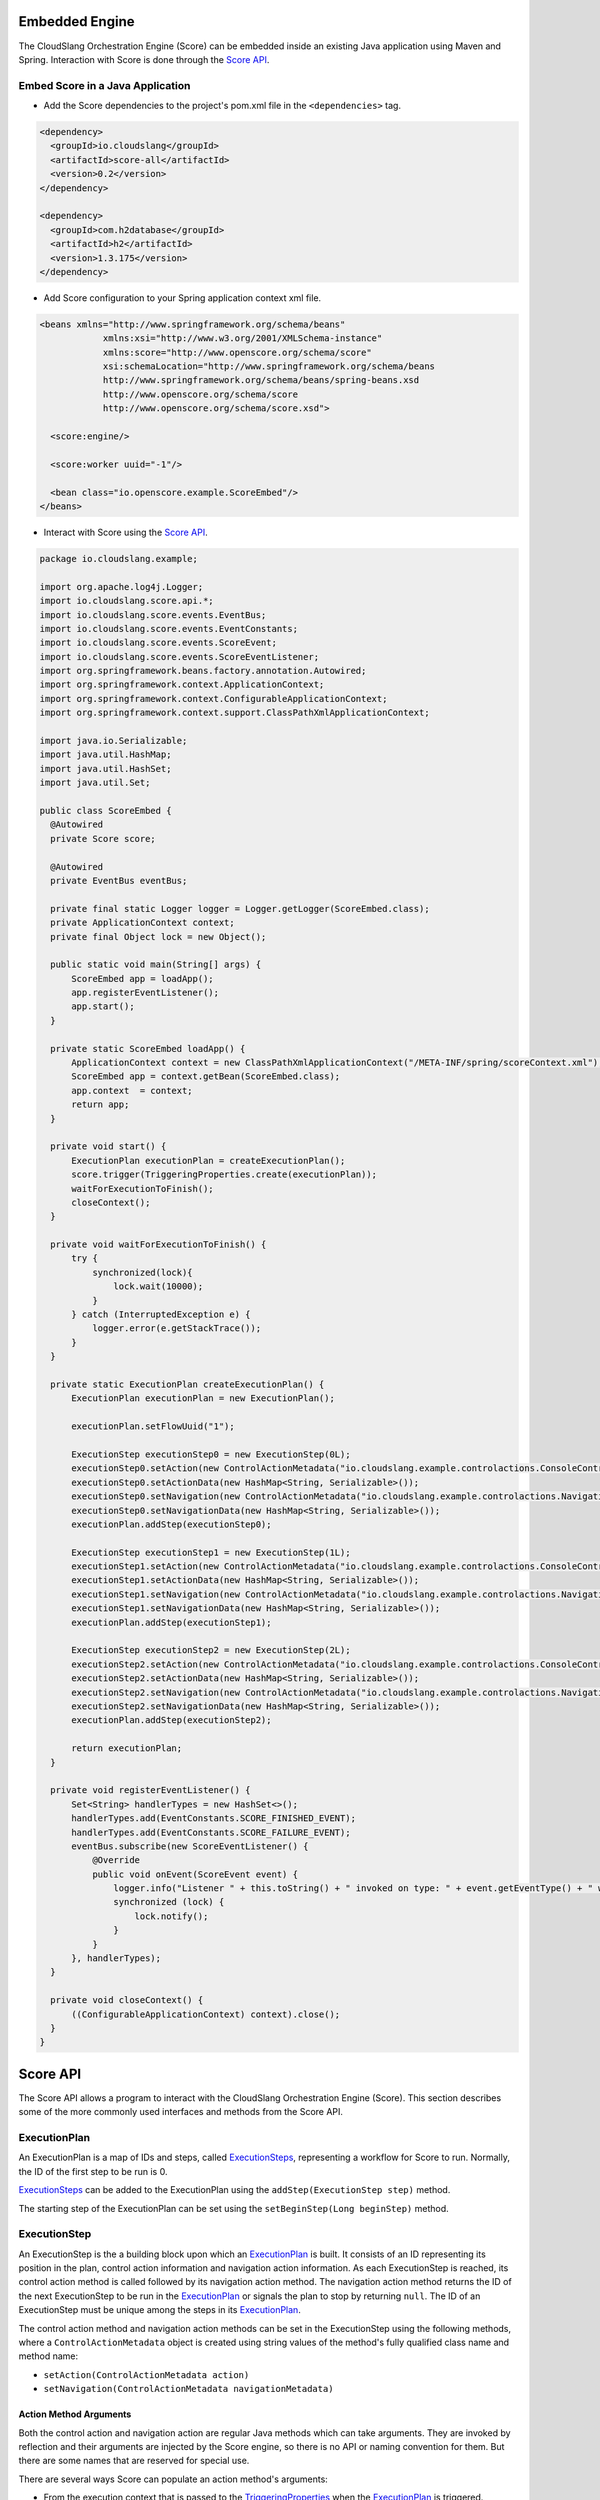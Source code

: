 Embedded Engine
===============

The CloudSlang Orchestration Engine (Score) can be embedded inside an
existing Java application using Maven and Spring. Interaction with Score
is done through the `Score API <#score-api>`__.

Embed Score in a Java Application
---------------------------------

-  Add the Score dependencies to the project's pom.xml file in the
   ``<dependencies>`` tag.

.. code-block:: xml

    <dependency>
      <groupId>io.cloudslang</groupId>
      <artifactId>score-all</artifactId>
      <version>0.2</version>
    </dependency>

    <dependency>
      <groupId>com.h2database</groupId>
      <artifactId>h2</artifactId>
      <version>1.3.175</version>
    </dependency>

-  Add Score configuration to your Spring application context xml file.

.. code-block:: xml

    <beans xmlns="http://www.springframework.org/schema/beans"
                xmlns:xsi="http://www.w3.org/2001/XMLSchema-instance"
                xmlns:score="http://www.openscore.org/schema/score"
                xsi:schemaLocation="http://www.springframework.org/schema/beans
                http://www.springframework.org/schema/beans/spring-beans.xsd
                http://www.openscore.org/schema/score
                http://www.openscore.org/schema/score.xsd">

      <score:engine/>

      <score:worker uuid="-1"/>

      <bean class="io.openscore.example.ScoreEmbed"/>
    </beans>

-  Interact with Score using the `Score API <#score-api>`__.

.. code-block:: java

    package io.cloudslang.example;

    import org.apache.log4j.Logger;
    import io.cloudslang.score.api.*;
    import io.cloudslang.score.events.EventBus;
    import io.cloudslang.score.events.EventConstants;
    import io.cloudslang.score.events.ScoreEvent;
    import io.cloudslang.score.events.ScoreEventListener;
    import org.springframework.beans.factory.annotation.Autowired;
    import org.springframework.context.ApplicationContext;
    import org.springframework.context.ConfigurableApplicationContext;
    import org.springframework.context.support.ClassPathXmlApplicationContext;

    import java.io.Serializable;
    import java.util.HashMap;
    import java.util.HashSet;
    import java.util.Set;

    public class ScoreEmbed {
      @Autowired
      private Score score;

      @Autowired
      private EventBus eventBus;

      private final static Logger logger = Logger.getLogger(ScoreEmbed.class);
      private ApplicationContext context;
      private final Object lock = new Object();

      public static void main(String[] args) {
          ScoreEmbed app = loadApp();
          app.registerEventListener();
          app.start();
      }

      private static ScoreEmbed loadApp() {
          ApplicationContext context = new ClassPathXmlApplicationContext("/META-INF/spring/scoreContext.xml");
          ScoreEmbed app = context.getBean(ScoreEmbed.class);
          app.context  = context;
          return app;
      }

      private void start() {
          ExecutionPlan executionPlan = createExecutionPlan();
          score.trigger(TriggeringProperties.create(executionPlan));
          waitForExecutionToFinish();
          closeContext();
      }

      private void waitForExecutionToFinish() {
          try {
              synchronized(lock){
                  lock.wait(10000);
              }
          } catch (InterruptedException e) {
              logger.error(e.getStackTrace());
          }
      }

      private static ExecutionPlan createExecutionPlan() {
          ExecutionPlan executionPlan = new ExecutionPlan();

          executionPlan.setFlowUuid("1");

          ExecutionStep executionStep0 = new ExecutionStep(0L);
          executionStep0.setAction(new ControlActionMetadata("io.cloudslang.example.controlactions.ConsoleControlActions", "printMessage"));
          executionStep0.setActionData(new HashMap<String, Serializable>());
          executionStep0.setNavigation(new ControlActionMetadata("io.cloudslang.example.controlactions.NavigationActions", "nextStepNavigation"));
          executionStep0.setNavigationData(new HashMap<String, Serializable>());
          executionPlan.addStep(executionStep0);

          ExecutionStep executionStep1 = new ExecutionStep(1L);
          executionStep1.setAction(new ControlActionMetadata("io.cloudslang.example.controlactions.ConsoleControlActions", "printMessage"));
          executionStep1.setActionData(new HashMap<String, Serializable>());
          executionStep1.setNavigation(new ControlActionMetadata("io.cloudslang.example.controlactions.NavigationActions", "nextStepNavigation"));
          executionStep1.setNavigationData(new HashMap<String, Serializable>());
          executionPlan.addStep(executionStep1);

          ExecutionStep executionStep2 = new ExecutionStep(2L);
          executionStep2.setAction(new ControlActionMetadata("io.cloudslang.example.controlactions.ConsoleControlActions", "failed"));
          executionStep2.setActionData(new HashMap<String, Serializable>());
          executionStep2.setNavigation(new ControlActionMetadata("io.cloudslang.example.controlactions.NavigationActions", "endFlow"));
          executionStep2.setNavigationData(new HashMap<String, Serializable>());
          executionPlan.addStep(executionStep2);

          return executionPlan;
      }

      private void registerEventListener() {
          Set<String> handlerTypes = new HashSet<>();
          handlerTypes.add(EventConstants.SCORE_FINISHED_EVENT);
          handlerTypes.add(EventConstants.SCORE_FAILURE_EVENT);
          eventBus.subscribe(new ScoreEventListener() {
              @Override
              public void onEvent(ScoreEvent event) {
                  logger.info("Listener " + this.toString() + " invoked on type: " + event.getEventType() + " with data: " + event.getData());
                  synchronized (lock) {
                      lock.notify();
                  }
              }
          }, handlerTypes);
      }

      private void closeContext() {
          ((ConfigurableApplicationContext) context).close();
      }
    }

.. _score_api:

Score API
=========

The Score API allows a program to interact with the CloudSlang
Orchestration Engine (Score). This section describes some of the more
commonly used interfaces and methods from the Score API.

.. _execution_plan:

ExecutionPlan
-------------

An ExecutionPlan is a map of IDs and steps, called
`ExecutionSteps <#executionstep>`__, representing a workflow for Score
to run. Normally, the ID of the first step to be run is 0.

`ExecutionSteps <#executionstep>`__ can be added to the ExecutionPlan
using the ``addStep(ExecutionStep step)`` method.

The starting step of the ExecutionPlan can be set using the
``setBeginStep(Long beginStep)`` method.

.. _execution_step:

ExecutionStep
-------------

An ExecutionStep is the a building block upon which an
`ExecutionPlan <#executionplan>`__ is built. It consists of an ID
representing its position in the plan, control action information and
navigation action information. As each ExecutionStep is reached, its
control action method is called followed by its navigation action
method. The navigation action method returns the ID of the next
ExecutionStep to be run in the `ExecutionPlan <#executionplan>`__ or
signals the plan to stop by returning ``null``. The ID of an
ExecutionStep must be unique among the steps in its
`ExecutionPlan <#executionplan>`__.

The control action method and navigation action methods can be set in
the ExecutionStep using the following methods, where a
``ControlActionMetadata`` object is created using string values of the
method's fully qualified class name and method name:

-  ``setAction(ControlActionMetadata action)``
-  ``setNavigation(ControlActionMetadata navigationMetadata)``

Action Method Arguments
~~~~~~~~~~~~~~~~~~~~~~~

Both the control action and navigation action are regular Java methods
which can take arguments. They are invoked by reflection and their
arguments are injected by the Score engine, so there is no API or naming
convention for them. But there are some names that are reserved for
special use.

There are several ways Score can populate an action method's arguments:

-  From the execution context that is passed to the
   `TriggeringProperties <#triggeringproperties>`__ when the
   `ExecutionPlan <#executionplan>`__ is triggered.

   When a method such as ``public void doSomething(String argName)`` is
   encountered, Score will attempt to populate the argument ``argName``
   with a value mapped to the key ``argName`` in the execution context. If
   the key ``argName`` does not exist in the map, the argument will be
   populated with ``null``.

-  From data values set in the `ExecutionSteps <#executionstep>`__
   during the creation of the `ExecutionPlan <#executionplan>`__.

   Data can be set using the ``setActionData`` and ``setNavigationData``
   methods.

-  From reserved argument names.

There are some argument names that have a special meaning when used as
control action or navigation action method arguments:

-  **executionRuntimeServices** - Score will populate this argument with
   the `ExecutionRuntimeServices <#executionruntimeservices>`__ object.

.. code-block:: java

    public void doWithServices(ExecutionRuntimeServices    executionRuntimeServices)

-  **executionContext** - Score will populate this argument with the
   context tied to the ExecutionPlan during its triggering through the
   `TriggeringProperties <#triggeringproperties>`__.

.. code-block:: java

    public void doWithContext(Map<String, Serializable> executionContext)

If an argument is present in both the `ExecutionStep <#executionstep>`__
data and the execution context, the value from the execution context
will be used.

Action Method Return Values
~~~~~~~~~~~~~~~~~~~~~~~~~~~

-  Control action methods are ``void`` and do not return values.
-  Navigation action methods return a value of type ``Long``, which is
   used to determine the next `ExecutionStep <#executionstep>`__.
   Returning ``null`` signals the `ExecutionPlan <#executionplan>`__ to
   finish.

.. _score_interface:

Score Interface
---------------

The Score interface exposes methods for triggering and canceling
executions.

Triggering New Executions
~~~~~~~~~~~~~~~~~~~~~~~~~

The ``trigger(TriggeringProperties triggeringProperties)`` method starts
an execution with a given `ExecutionPlan <#executionplan>`__ and the
additional properties found in the
`TriggeringProperies <#triggeringproperties>`__ object. The method
returns the ID of the new execution.

By default the first executed step will be the execution plan's start
step, and the execution context will be empty.

Canceling Executions
~~~~~~~~~~~~~~~~~~~~

The ``cancelExecution(Long executionId)`` method requests to cancel
(terminate) a given execution. It is passed the ID that was returned
when triggering the execution that is now to be canceled.

Note that the execution will not necessarily be stopped immediately.

.. _triggering_properties:

TriggeringProperties
--------------------

A TriggeringProperties object is sent to the `Score
interface's <#score-interface>`__ trigger method when the execution
begins.

The TriggeringProperties object contains:

-  An `ExecutionPlan <#executionplan>`__ to run.
-  The `ExecutionPlan's <#executionplan>`__ dependencies, which are
   `ExecutionPlans <#executionplan>`__ themselves.
-  A map of names and values to be added to the execution context.
-  A map of names and values to be added to the
   `ExecutionRuntimeServices <#executionruntimeservices>`__.
-  A start step value, which can cause the
   `ExecutionPlan <#executionplan>`__ to start from a step that is not
   necessarily its defined begin step.

The TriggeringProperties class exposes methods to create a
TriggeringProperties object from an `ExecutionPlan <#executionplan>`__
and then optionally set the various other properties.

ExecutionRuntimeServices
------------------------

The ExecutionRuntimeServices provide a way to communicate with Score
during the execution of an `ExecutionPlan <#executionplan>`__. During an
execution, after each `ExecutionStep <#executionstep>`__, the engine
will check the ExecutionRuntimeServices to see if there have been any
requests made of it and will respond accordingly. These services can be
used by a language written on top of Score, as CloundSlang does, to
affect the runtime behavior.

The ExecutionRuntimeServices can be injected into an
`ExecutionStep's <#executionstep>`__ action or navigation method's
arguments by adding the
``ExecutionRuntimeServices executionRuntimeServices`` parameter to the
method's argument list.

Some of the services provided by ExecutionRuntimeServices are:

-  Events can be added using the
   ``addEvent(String eventType, Serializable eventData)`` method.
-  Execution can be paused using the ``pause()`` method.
-  Errors can be set using the ``setStepErrorKey(String stepErrorKey)``
   method.
-  Branches can be added using the
   ``addBranch(Long startPosition, String flowUuid, Map<String, Serializable> context)``
   method or the
   ``addBranch(Long startPosition, Long executionPlanId, Map<String, Serializable> context, ExecutionRuntimeServices executionRuntimeServices)``
   method.
-  Requests can be made to change the ExecutionPlan that is running by
   calling the ``requestToChangeExecutionPlan(Long executionPlanId)``
   method.

EventBus
--------

The EventBus allows you to subscribe and unsubscribe listeners for
events.

Listeners must implement the ``ScoreEventListener`` interface which
consists of a single method – ``onEvent(ScoreEvent event)``.

To subscribe a listener for certain events, pass a set of the events to
listen for to the
``subscribe(ScoreEventListener eventHandler, Set<String> eventTypes)``
method.

The event types are defined in the ``EventConstants`` class.

To unsubscribe a listener from all the events it was listening for call
the ``unsubscribe(ScoreEventListener listener)`` method.

ScoreEvent
----------

A ScoreEvent is comprised of a string value corresponding to its type
and a map containing the event data, which can be accessed using the
``getEventType()`` and ``getData()`` methods respectively.

.. _score_events:

Score Events
============

The CloudSlang Orchestration Engine (Score) defines two events that may
be fired during execution. Each event is comprised of a string value
corresponding to its type and a map containing the event data.

Event Types:

-  SCORE\_FINISHED\_EVENT
-  SCORE\_FAILURE\_EVENT

Event Data Keys:

-  IS\_BRANCH
-  executionIdContext
-  systemContext
-  EXECUTION\_CONTEXT

A language built upon Score can add events during runtime using the
`ExecutionRuntimeServices <#executionruntimeservices>`__ API. An example
of this usage can be seen in CloudSlang's addition of :ref:`Slang
events <slang_events>`.
